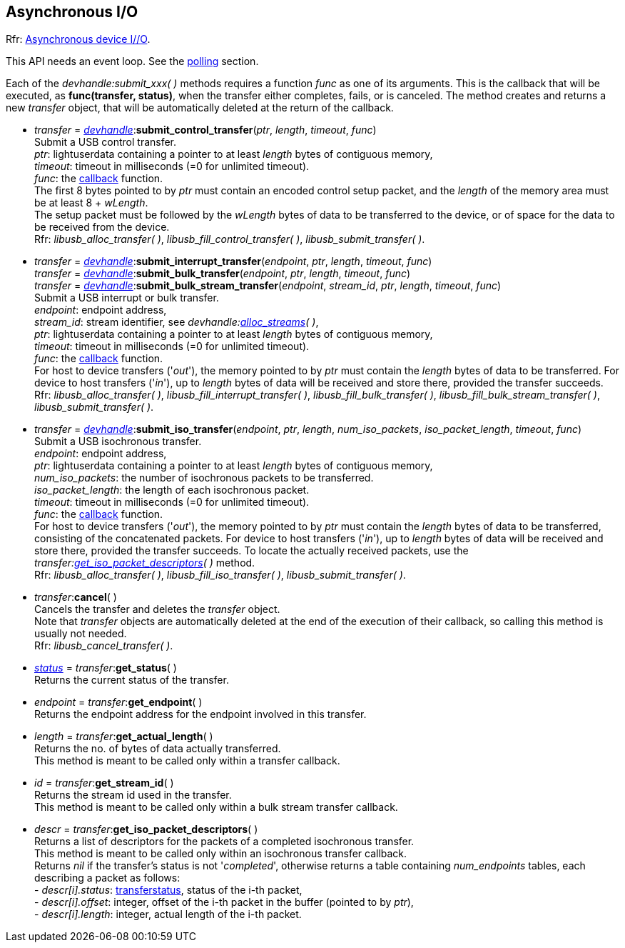
[[asynchapi]]
== Asynchronous I/O

[small]#Rfr: link:++http://libusb.sourceforge.net/api-1.0/group__libusb__asyncio.html++[Asynchronous device I//O].#

This API needs an event loop. See the <<polling, polling>> section.

[[transfer_callback]]
Each of the _devhandle:submit_xxx(&nbsp;)_ methods requires a function _func_ as one of its arguments.
This is the callback that will be executed,  as *func(transfer, status)*,
when the transfer either completes, fails, or is canceled.
The method creates and returns a new _transfer_ object, that will be automatically
deleted at the return of the callback.

* _transfer_ = <<devhandle, _devhandle_>>++:++*submit_control_transfer*(_ptr_, _length_, _timeout_, _func_) +
[small]#Submit a USB control transfer. +
_ptr_: lightuserdata containing a pointer to at least _length_ bytes of contiguous memory, +
_timeout_: timeout in milliseconds (=0 for unlimited timeout). +
_func_: the <<transfer_callback, callback>> function. +
The first 8 bytes pointed to by _ptr_ must contain an encoded control setup packet, and the _length_
of the memory area must be at least 8 + _wLength_. +
The setup packet must be followed by the _wLength_ bytes of data to be transferred to the device, or
of space for the data to be received from the device. +
Rfr: _libusb_alloc_transfer( )_, _libusb_fill_control_transfer( )_, _libusb_submit_transfer( )_.#

* _transfer_ = <<devhandle, _devhandle_>>++:++*submit_interrupt_transfer*(_endpoint_, _ptr_, _length_, _timeout_, _func_) +
_transfer_ = <<devhandle, _devhandle_>>++:++*submit_bulk_transfer*(_endpoint_, _ptr_, _length_, _timeout_, _func_) +
_transfer_ = <<devhandle, _devhandle_>>++:++*submit_bulk_stream_transfer*(_endpoint_, _stream_id_, _ptr_, _length_, _timeout_, _func_) +
[small]#Submit a USB interrupt or bulk transfer. +
_endpoint_: endpoint address, +
_stream_id_: stream identifier, see _devhandle:<<alloc_streams, alloc_streams>>(&nbsp;)_, +
_ptr_: lightuserdata containing a pointer to at least _length_ bytes of contiguous memory, +
_timeout_: timeout in milliseconds (=0 for unlimited timeout). +
_func_: the <<transfer_callback, callback>> function. +
For host to device transfers ('_out_'), the memory pointed to by _ptr_ must contain the _length_ bytes of data to be transferred. For device to host transfers ('_in_'), up to _length_ bytes of data will be received and store there, provided the transfer succeeds. + 
Rfr: _libusb_alloc_transfer( )_, _libusb_fill_interrupt_transfer( )_, _libusb_fill_bulk_transfer( )_, _libusb_fill_bulk_stream_transfer( )_, _libusb_submit_transfer( )_.#

* _transfer_ = <<devhandle, _devhandle_>>++:++*submit_iso_transfer*(_endpoint_, _ptr_, _length_, _num_iso_packets_, _iso_packet_length_, _timeout_, _func_) +
[small]#Submit a USB isochronous transfer. +
_endpoint_: endpoint address, +
_ptr_: lightuserdata containing a pointer to at least _length_ bytes of contiguous memory, +
_num_iso_packets_: the number of isochronous packets to be transferred. +
_iso_packet_length_: the length of each isochronous packet. +
_timeout_: timeout in milliseconds (=0 for unlimited timeout). +
_func_: the <<transfer_callback, callback>> function. +
For host to device transfers ('_out_'), the memory pointed to by _ptr_ must contain the _length_ bytes of data to be transferred, consisting of the concatenated packets. For device to host transfers ('_in_'), up to _length_ bytes of data will be received and store there, provided the transfer succeeds. To locate the
actually received packets, use the _transfer:<<get_iso_packet_descriptors, get_iso_packet_descriptors>>(&nbsp;)_ method. + 
Rfr: _libusb_alloc_transfer( )_, _libusb_fill_iso_transfer( )_, _libusb_submit_transfer( )_.#

* _transfer_++:++*cancel*( ) +
[small]#Cancels the transfer and deletes the _transfer_ object. +
Note that _transfer_ objects are automatically deleted at the end of the execution of their callback,
so calling this method is usually not needed. +
Rfr: _libusb_cancel_transfer( )_.#

* <<transferstatus, _status_>> = _transfer_++:++*get_status*( ) +
[small]#Returns the current status of the transfer.#

* _endpoint_ = _transfer_++:++*get_endpoint*( ) +
[small]#Returns the endpoint address for the endpoint involved in this transfer.#

* _length_ = _transfer_++:++*get_actual_length*( ) +
[small]#Returns the no. of bytes of data actually transferred. +
This method is meant to be called only within a transfer callback.#

* _id_ = _transfer_++:++*get_stream_id*( ) +
[small]#Returns the stream id used in the transfer. +
This method is meant to be called only within a bulk stream transfer callback.#

[[get_iso_packet_descriptors]]
* _descr_ = _transfer_++:++*get_iso_packet_descriptors*( ) +
[small]#Returns a list of descriptors for the packets of a completed isochronous transfer. +
This method is meant to be called only within an isochronous transfer callback. +
Returns _nil_ if the transfer's status is not '_completed_', otherwise returns a table
containing _num_endpoints_ tables, each describing a packet as follows: +
pass:[-] _descr[i].status_: <<transferstatus, transferstatus>>, status of the i-th packet, +
pass:[-] _descr[i].offset_: integer, offset of the i-th packet in the buffer (pointed to by _ptr_), +
pass:[-] _descr[i].length_: integer, actual length of the i-th packet.#

